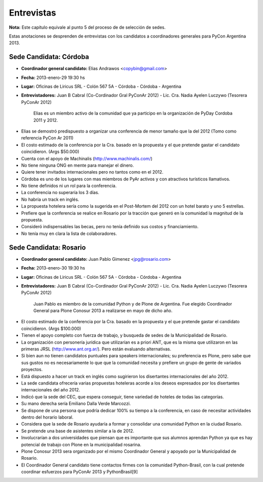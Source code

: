 Entrevistas
===========

**Nota:** Este capítulo equivale al punto 5 del proceso de de selección de
sedes.

Estas anotaciones se desprenden de entrevistas con los candidatos a
coordinadores generales para PyCon Argentina 2013.


Sede Candidata: Córdoba
-----------------------

* **Coordinador general candidato:** Elias Andrawos <copybin@gmail.com>
* **Fecha:** 2013-enero-29 19:30 hs
* **Lugar:** Oficinas de Liricus SRL - Colón 567 5A - Córdoba - Córdoba -
  Argentina
* **Entrevistadores:** Juan B Cabral (Co-Cordinador Gral PyConAr 2012) -
  Lic. Cra. Nadia Ayelen Luczywo (Tesorera PyConAr 2012)

    Elias es un miembro activo de la comunidad que ya participo en la
    organización de PyDay Cordoba 2011 y 2012.

- Elias se demostró predispuesto a organizar una conferencia de menor tamaño
  que la del 2012 (Tomo como referencia PyCon Ar 2011)
- El costo estimado de la conferencia por la Cra. basado en la propuesta y
  el que pretende gastar el candidato coincidieron. (Args $50.000)
- Cuenta con el apoyo de Machinalis (http://www.machinalis.com/)
- No tiene ninguna ONG en mente para manejar el dinero.
- Quiere tener invitados internacionales pero no tantos como en el 2012.
- Córdoba es uno de los lugares con mas miembros de PyAr activos
  y con atractivos turísticos llamativos.
- No tiene definidos ni un rol para la conferencia.
- La conferencia no superaría los 3 días.
- No habría un track en inglés.
- La propuesta hotelera sería como la sugerida en el Post-Mortem del 2012 con
  un hotel barato y uno 5 estrellas.
- Prefiere que la conferencia se realice en Rosario por la tracción que generó
  en la comunidad la magnitud de la propuesta.
- Consideró indispensables las becas, pero no tenía definido sus costos y
  financiamiento.
- No tenía muy en clara la lista de colaboradores.


Sede Candidata: Rosario
-----------------------

* **Coordinador general candidato:** Juan Pablo Gimenez <jpg@rosario.com>
* **Fecha:** 2013-enero-30 19:30 hs
* **Lugar:** Oficinas de Liricus SRL - Colón 567 5A - Córdoba - Córdoba -
  Argentina
* **Entrevistadores:** Juan B Cabral (Co-Cordinador Gral PyConAr 2012) -
  Lic. Cra. Nadia Ayelen Luczywo (Tesorera PyConAr 2012)


    Juan Pablo es miembro de la comunidad Python y de Plone de Argentina.
    Fue elegido Coordinador General para Plone Conosur 2013 a realizarse en mayo
    de dicho año.


- El costo estimado de la conferencia por la Cra. basado en la propuesta y
  el que pretende gastar el candidato coincidieron. (Args $100.000)
- Tienen el apoyo completo con fuerza de trabajo, y busqueda de sedes de la
  Municipalidad de Rosario.
- La organización con personería jurídica que utilizarían es a priori ANT, que
  es la misma que utilizaron en las primeras JRSL (http://www.ant.org.ar/).
  Pero están evaluando alternativas.
- Si bien aun no tienen candidatos puntuales para speakers internacionales; su
  preferencia es Plone, pero sabe que sus gustos no es necesariamente lo que
  que la comunidad necesita y prefiere un grupo de gente de variados proyectos.
- Está dispuesto a hacer un track en inglés como sugirieron los disertantes
  internacionales del año 2012.
- La sede candidata ofrecería varias propuestas hoteleras acorde a los deseos
  expresados por los disertantes internacionales del año 2012.
- Indicó que la sede del CEC, que espera conseguir, tiene variedad de hoteles
  de todas las categorías.
- Su mano derecha sería Emiliano Dalla Verde Marcozzi.
- Se dispone de una persona que podría dedicar 100% su tiempo a la conferencia,
  en caso de necesitar actividades dentro del horario laboral.
- Considera que la sede de Rosario ayudaría a formar y consolidar una comunidad
  Python en la ciudad Rosario.
- Se pretende una base de asistentes similar a la de 2012.
- Involucrarían a dos universidades que piensan que es importante que sus
  alumnos aprendan Python ya que es hay potencial de trabajo con Plone en la
  municipalidad rosarina.
- Plone Conosur 2013 sera organizado por el mismo Coordinador General y apoyado
  por la Municipalidad de Rosario.
- El Coordinador General candidato tiene contactos firmes con la comunidad
  Python-Brasil, con la cual pretende coordinar esfuerzos para PyConAr 2013
  y PythonBrasil[9]
